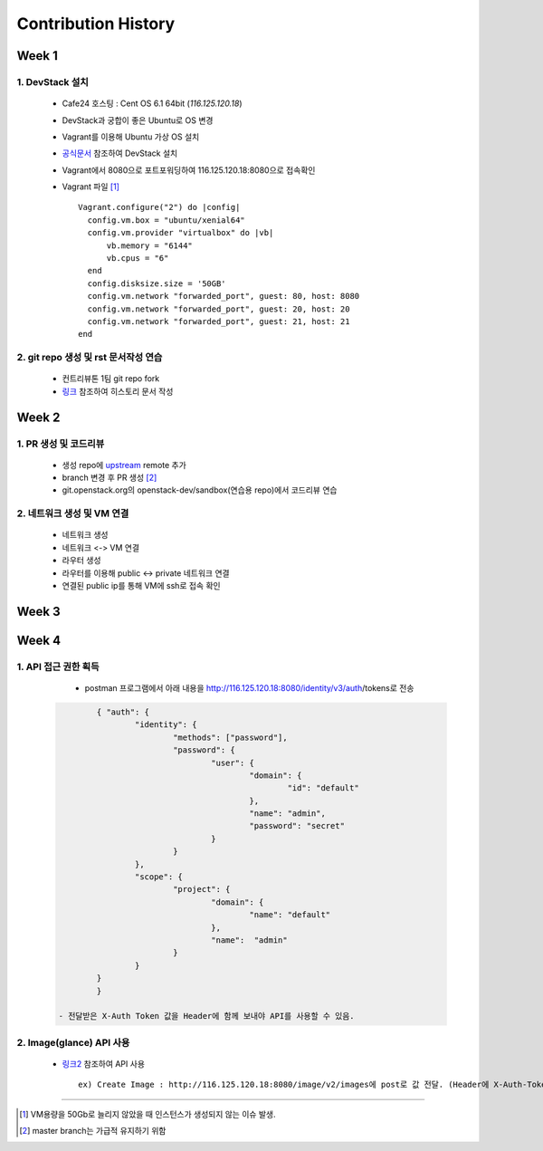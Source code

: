 =========================
Contribution History
=========================

-----------------
Week 1
-----------------

~~~~~~~~~~~~~~~~~
1. DevStack 설치
~~~~~~~~~~~~~~~~~

	- Cafe24 호스팅 : Cent OS 6.1 64bit (*116.125.120.18*) 	
	- DevStack과 궁합이 좋은 Ubuntu로 OS 변경 
	- Vagrant를 이용해 Ubuntu 가상 OS 설치
	- `공식문서 <https://docs.openstack.org/devstack/latest/>`_ 참조하여 DevStack 설치	
	- Vagrant에서 8080으로 포트포워딩하여 116.125.120.18:8080으로 접속확인
	- Vagrant 파일 [1]_ ::

            Vagrant.configure("2") do |config|
              config.vm.box = "ubuntu/xenial64"
              config.vm.provider "virtualbox" do |vb|
                  vb.memory = "6144"
                  vb.cpus = "6"
              end
              config.disksize.size = '50GB'
              config.vm.network "forwarded_port", guest: 80, host: 8080
              config.vm.network "forwarded_port", guest: 20, host: 20
              config.vm.network "forwarded_port", guest: 21, host: 21
            end

~~~~~~~~~~~~~~~~~~~~~~~~~~~~~~~~~~~~~~~
2. git repo 생성 및 rst 문서작성 연습
~~~~~~~~~~~~~~~~~~~~~~~~~~~~~~~~~~~~~~~

	- 컨트리뷰톤 1팀 git repo fork
	- `링크 <http://docutils.sourceforge.net/docs/user/rst/quickref.html>`_ 참조하여 히스토리 문서 작성

-----------------
Week 2
-----------------

~~~~~~~~~~~~~~~~~~~~~~~~~
1. PR 생성 및 코드리뷰
~~~~~~~~~~~~~~~~~~~~~~~~~

	- 생성 repo에 `upstream <https://github.com/openstack-kr/contributhon-2018-team1>`_ remote 추가
	- branch 변경 후 PR 생성 [2]_  
	- git.openstack.org의 openstack-dev/sandbox(연습용 repo)에서 코드리뷰 연습

~~~~~~~~~~~~~~~~~~~~~~~~~~~~~~
2. 네트워크 생성 및 VM 연결
~~~~~~~~~~~~~~~~~~~~~~~~~~~~~~

	- 네트워크 생성
	- 네트워크 <-> VM 연결
	- 라우터 생성
	- 라우터를 이용해 public <-> private 네트워크 연결
	- 연결된 public ip를 통해 VM에 ssh로 접속 확인
	
-----------------
Week 3
-----------------	

-----------------
Week 4
-----------------	

~~~~~~~~~~~~~~~~~~~~~~~~~
1. API 접근 권한 획득
~~~~~~~~~~~~~~~~~~~~~~~~~
	
	- postman 프로그램에서 아래 내용을 http://116.125.120.18:8080/identity/v3/auth/tokens로 전송
       .. code-block:: 

		{ "auth": { 
			"identity": { 
				"methods": ["password"],
				"password": {
					"user": {
						"domain": {
							"id": "default"
						},
						"name": "admin", 
						"password": "secret"
					} 
				} 
			}, 
			"scope": { 
				"project": { 
					"domain": { 
						"name": "default" 
					}, 
					"name":  "admin" 
				} 
			} 
		}
		}
		
	- 전달받은 X-Auth Token 값을 Header에 함께 보내야 API를 사용할 수 있음. 

~~~~~~~~~~~~~~~~~~~~~~~~~
2. Image(glance) API 사용
~~~~~~~~~~~~~~~~~~~~~~~~~

	- `링크2 <https://developer.openstack.org/api-ref/image/>`_ 참조하여 API 사용 ::
	
	    ex) Create Image : http://116.125.120.18:8080/image/v2/images에 post로 값 전달. (Header에 X-Auth-Token값 필수) 
	   
-----------------

.. [1] VM용량을 50Gb로 늘리지 않았을 때 인스턴스가 생성되지 않는 이슈 발생.
.. [2] master branch는 가급적 유지하기 위함